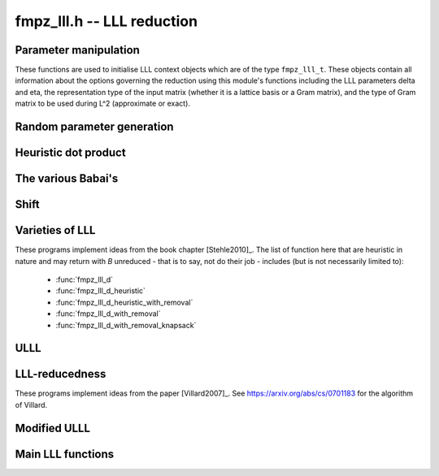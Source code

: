 .. _fmpz-lll:

**fmpz_lll.h** -- LLL reduction
==================================================================================================

Parameter manipulation
--------------------------------------------------------------------------------

These functions are used to initialise LLL context objects which are of the
type ``fmpz_lll_t``. These objects contain all information about the
options governing the reduction using this module's functions including the
LLL parameters \delta and \eta, the representation type of the input matrix
(whether it is a lattice basis or a Gram matrix), and the type of Gram
matrix to be used during L^2 (approximate or exact).

.. function:: void fmpz_lll_context_init_default(fmpz_lll_t fl)

    Sets ``fl->delta``, ``fl->eta``, ``fl->rt`` and ``fl->gt`` to
    their default values, 0.99, 0.51, `Z\_BASIS` and `APPROX` respectively.

.. function:: void fmpz_lll_context_init(fmpz_lll_t fl, double delta, double eta, rep_type rt, gram_type gt)

    Sets ``fl->delta``, ``fl->eta``, ``fl->rt`` and ``fl->gt`` to
    ``delta``, ``eta``, ``rt`` and ``gt`` (given as input)
    respectively. ``delta`` and ``eta`` are the L^2 parameters.
    ``delta`` and ``eta`` must lie in the intervals `(0.25, 1)` and
    `(0.5, \sqrt{\mathtt{delta}})` respectively. The representation type is input
    using ``rt`` and can have the values `Z\_BASIS` for a lattice basis and
    `GRAM` for a Gram matrix. The Gram type to be used during computation can
    be specified using ``gt`` which can assume the values `APPROX` and
    `EXACT`. Note that ``gt`` has meaning only when ``rt`` is `Z\_BASIS`.


Random parameter generation
--------------------------------------------------------------------------------


.. function:: void fmpz_lll_randtest(fmpz_lll_t fl, flint_rand_t state)

    Sets ``fl->delta`` and ``fl->eta`` to random values in the interval
    `(0.25, 1)` and `(0.5, \sqrt{\mathtt{delta}})` respectively. ``fl->rt`` is
    set to `GRAM` or `Z\_BASIS` and ``fl->gt`` is set to `APPROX` or `EXACT`
    in a pseudo random way.


Heuristic dot product
--------------------------------------------------------------------------------


.. function:: double fmpz_lll_heuristic_dot(const double * vec1, const double * vec2, slong len2, const fmpz_mat_t B, slong k, slong j, slong exp_adj)

    Computes the dot product of two vectors of doubles ``vec1`` and
    ``vec2``, which are respectively ``double`` approximations (up to
    scaling by a power of 2) to rows ``k`` and ``j`` in the exact integer
    matrix ``B``. If massive cancellation is detected an exact computation
    is made.

    The exact computation is scaled by `2^{-\mathtt{exp_adj}}`, where
    ``exp_adj = r2 + r1`` where `r2` is the exponent for row ``j`` and
    `r1` is the exponent for row ``k`` (i.e. row ``j`` is notionally
    thought of as being multiplied by `2^{r2}`, etc.).

    The final dot product computed by this function is then notionally the
    return value times `2^{\mathtt{exp_adj}}`.


The various Babai's
--------------------------------------------------------------------------------


.. function:: int fmpz_lll_check_babai(int kappa, fmpz_mat_t B, fmpz_mat_t U, d_mat_t mu, d_mat_t r, double *s, d_mat_t appB, int *expo, fmpz_gram_t A, int a, int zeros, int kappamax, int n, const fmpz_lll_t fl)

    Performs floating point size reductions of the ``kappa``-th row of
    ``B`` by all of the previous rows, uses d_mats ``mu`` and ``r``
    for storing the GSO data. ``U`` is used to capture the unimodular
    transformations if it is not `NULL`. The ``double`` array ``s`` will
    contain the size of the ``kappa``-th row if it were moved into position
    `i`. The d_mat ``appB`` is an approximation of ``B`` with each row
    receiving an exponent stored in ``expo`` which gets populated only when
    needed. The d_mat ``A->appSP`` is an approximation of the Gram matrix
    whose entries are scalar products of the rows of ``B`` and is used when
    ``fl->gt`` == `APPROX`. When ``fl->gt`` == `EXACT` the fmpz_mat
    ``A->exactSP`` (the exact Gram matrix) is used. The index ``a`` is
    the smallest row index which will be reduced from the ``kappa``-th row.
    Index ``zeros`` is the number of zero rows in the matrix.
    ``kappamax`` is the highest index which has been size-reduced so far,
    and ``n`` is the number of columns you want to consider. ``fl`` is an
    LLL (L^2) context object. The output is the value -1 if the process fails
    (usually due to insufficient precision) or 0 if everything was successful.
    These descriptions will be true for the future Babai procedures as well.

.. function:: int fmpz_lll_check_babai_heuristic_d(int kappa, fmpz_mat_t B, fmpz_mat_t U, d_mat_t mu, d_mat_t r, double *s, d_mat_t appB, int *expo, fmpz_gram_t A, int a, int zeros, int kappamax, int n, const fmpz_lll_t fl)

    Same as :func:`fmpz_lll_check_babai` but using the heuristic inner product
    rather than a purely floating point inner product. The heuristic will
    compute at full precision when there is cancellation.

.. function:: int fmpz_lll_check_babai_heuristic(int kappa, fmpz_mat_t B, fmpz_mat_t U, mpf_mat_t mu, mpf_mat_t r, mpf *s, mpf_mat_t appB, fmpz_gram_t A, int a, int zeros, int kappamax, int n, mpf_t tmp, mpf_t rtmp, flint_bitcnt_t prec, const fmpz_lll_t fl)

    This function is like the ``mpf`` version of
    :func:`fmpz_lll_check_babai_heuristic_d`. However, it also inherits some
    temporary ``mpf_t`` variables ``tmp`` and ``rtmp``.

.. function:: int fmpz_lll_advance_check_babai(int cur_kappa, int kappa, fmpz_mat_t B, fmpz_mat_t U, d_mat_t mu, d_mat_t r, double *s, d_mat_t appB, int *expo, fmpz_gram_t A, int a, int zeros, int kappamax, int n, const fmpz_lll_t fl)

    This is a Babai procedure which is used when size reducing a vector beyond
    an index which LLL has reached. ``cur_kappa`` is the index behind which
    we can assume ``B`` is LLL reduced, while ``kappa`` is the vector to
    be reduced. This procedure only size reduces the ``kappa``-th row by
    vectors up to ``cur_kappa``, **not** ``kappa - 1``.

.. function:: int fmpz_lll_advance_check_babai_heuristic_d(int cur_kappa, int kappa, fmpz_mat_t B, fmpz_mat_t U, d_mat_t mu, d_mat_t r, double *s, d_mat_t appB, int *expo, fmpz_gram_t A, int a, int zeros, int kappamax, int n, const fmpz_lll_t fl)

    Same as :func:`fmpz_lll_advance_check_babai` but using the heuristic inner
    product rather than a purely floating point inner product. The heuristic
    will compute at full precision when there is cancellation.


Shift
--------------------------------------------------------------------------------


.. function:: int fmpz_lll_shift(const fmpz_mat_t B)

    Computes the largest number of non-zero entries after the diagonal in
    ``B``.


Varieties of LLL
--------------------------------------------------------------------------------

These programs implement ideas from the book chapter [Stehle2010]_.
The list of function here that are heuristic in nature and may return with `B`
unreduced - that is to say, not do their job - includes (but is not necessarily limited to):

    * :func:`fmpz_lll_d`
    * :func:`fmpz_lll_d_heuristic`
    * :func:`fmpz_lll_d_heuristic_with_removal`
    * :func:`fmpz_lll_d_with_removal`
    * :func:`fmpz_lll_d_with_removal_knapsack`

.. function:: int fmpz_lll_d(fmpz_mat_t B, fmpz_mat_t U, const fmpz_lll_t fl)

    This is a mildly greedy version of floating point LLL using doubles only.
    It tries the fast version of the Babai algorithm
    (:func:`fmpz_lll_check_babai`). If that fails, then it switches to the
    heuristic version (:func:`fmpz_lll_check_babai_heuristic_d`) for only one
    loop and switches right back to the fast version. It reduces ``B`` in
    place. ``U`` is the matrix used to capture the unimodular
    transformations if it is not `NULL`. An exception is raised if `U` != `NULL`
    and ``U->r`` != `d`, where `d` is the lattice dimension. ``fl`` is the
    context object containing information containing the LLL parameters \delta
    and \eta. The function can perform reduction on both the lattice basis as
    well as its Gram matrix. The type of lattice representation can be
    specified via the parameter ``fl->rt``. The type of Gram matrix to be
    used in computation (approximate or exact) can also be specified through
    the variable ``fl->gt`` (applies only if ``fl->rt`` == `Z\_BASIS`).

.. function:: int fmpz_lll_d_heuristic(fmpz_mat_t B, fmpz_mat_t U, const fmpz_lll_t fl)

    This LLL reduces ``B`` in place using doubles only. It is similar to
    :func:`fmpz_lll_d` but only uses the heuristic inner products which
    attempt to detect cancellations.

.. function:: int fmpz_lll_mpf2(fmpz_mat_t B, fmpz_mat_t U, flint_bitcnt_t prec, const fmpz_lll_t fl)

    This is LLL using ``mpf`` with the given precision, ``prec`` for the
    underlying GSO. It reduces ``B`` in place like the other LLL functions.
    The `mpf2` in the function name refers to the way the ``mpf_t``'s are
    initialised.

.. function:: int fmpz_lll_mpf(fmpz_mat_t B, fmpz_mat_t U, const fmpz_lll_t fl)

    A wrapper of :func:`fmpz_lll_mpf2`. This currently begins with
    `prec == D\_BITS`, then for the first 20 loops, increases the precision one
    limb at a time. After 20 loops, it doubles the precision each time. There
    is a proof that this will eventually work. The return value of this
    function is 0 if the LLL is successful or -1 if the precision maxes out
    before ``B`` is LLL-reduced.

.. function:: int fmpz_lll_wrapper(fmpz_mat_t B, fmpz_mat_t U, const fmpz_lll_t fl)

    A wrapper of the above procedures. It begins with the greediest version
    (:func:`fmpz_lll_d`), then adapts to the version using heuristic inner
    products only (:func:`fmpz_lll_d_heuristic`) if ``fl->rt`` == `Z\_BASIS` and
    ``fl->gt`` == `APPROX`, and finally to the mpf version (:func:`fmpz_lll_mpf`)
    if needed.

    ``U`` is the matrix used to capture the unimodular
    transformations if it is not `NULL`. An exception is raised if `U` != `NULL`
    and ``U->r`` != `d`, where `d` is the lattice dimension. ``fl`` is the
    context object containing information containing the LLL parameters \delta
    and \eta. The function can perform reduction on both the lattice basis as
    well as its Gram matrix. The type of lattice representation can be
    specified via the parameter ``fl->rt``. The type of Gram matrix to be
    used in computation (approximate or exact) can also be specified through
    the variable ``fl->gt`` (applies only if ``fl->rt`` == `Z\_BASIS`).


.. function:: int fmpz_lll_d_with_removal(fmpz_mat_t B, fmpz_mat_t U, const fmpz_t gs_B, const fmpz_lll_t fl)

    Same as :func:`fmpz_lll_d` but with a removal bound, ``gs_B``. The
    return value is the new dimension of ``B`` if removals are desired.

.. function:: int fmpz_lll_d_heuristic_with_removal(fmpz_mat_t B, fmpz_mat_t U, const fmpz_t gs_B, const fmpz_lll_t fl)

    Same as :func:`fmpz_lll_d_heuristic` but with a removal bound,
    ``gs_B``. The return value is the new dimension of ``B`` if removals
    are desired.

.. function:: int fmpz_lll_mpf2_with_removal(fmpz_mat_t B, fmpz_mat_t U, flint_bitcnt_t prec, const fmpz_t gs_B, const fmpz_lll_t fl)

    Same as :func:`fmpz_lll_mpf2` but with a removal bound, ``gs_B``. The
    return value is the new dimension of ``B`` if removals are desired.

.. function:: int fmpz_lll_mpf_with_removal(fmpz_mat_t B, fmpz_mat_t U, const fmpz_t gs_B, const fmpz_lll_t fl)

    A wrapper of :func:`fmpz_lll_mpf2_with_removal`. This currently begins
    with `prec == D\_BITS`, then for the first 20 loops, increases the precision
    one limb at a time. After 20 loops, it doubles the precision each time.
    There is a proof that this will eventually work. The return value of this
    function is the new dimension of ``B`` if removals are desired or -1 if
    the precision maxes out before ``B`` is LLL-reduced.

.. function:: int fmpz_lll_wrapper_with_removal(fmpz_mat_t B, fmpz_mat_t U, const fmpz_t gs_B, const fmpz_lll_t fl)

    A wrapper of the procedures implementing the base case LLL with the
    addition of the removal boundary. It begins with the greediest version
    (:func:`fmpz_lll_d_with_removal`), then adapts to the version using
    heuristic inner products only (:func:`fmpz_lll_d_heuristic_with_removal`)
    if ``fl->rt`` == `Z\_BASIS` and ``fl->gt`` == `APPROX`, and finally to the mpf
    version (:func:`fmpz_lll_mpf_with_removal`) if needed.

.. function:: int fmpz_lll_d_with_removal_knapsack(fmpz_mat_t B, fmpz_mat_t U, const fmpz_t gs_B, const fmpz_lll_t fl)

    This is floating point LLL specialized to knapsack-type lattices. It
    performs early size reductions occasionally which makes things faster in
    the knapsack case. Otherwise, it is similar to
    ``fmpz_lll_d_with_removal``.

.. function:: int fmpz_lll_wrapper_with_removal_knapsack(fmpz_mat_t B, fmpz_mat_t U, const fmpz_t gs_B, const fmpz_lll_t fl)

    A wrapper of the procedures implementing the LLL specialized to
    knapsack-type lattices. It begins with the greediest version and the engine
    of this version, (:func:`fmpz_lll_d_with_removal_knapsack`), then adapts
    to the version using heuristic inner products only
    (:func:`fmpz_lll_d_heuristic_with_removal`) if ``fl->rt`` == `Z\_BASIS` and
    ``fl->gt`` == `APPROX`, and finally to the mpf version
    (:func:`fmpz_lll_mpf_with_removal`) if needed.


ULLL
--------------------------------------------------------------------------------


.. function:: int fmpz_lll_with_removal_ulll(fmpz_mat_t FM, fmpz_mat_t UM, slong new_size, const fmpz_t gs_B, const fmpz_lll_t fl)

    ULLL is a new style of LLL which adjoins an identity matrix to the
    input lattice ``FM``, then scales the lattice down to ``new_size``
    bits and reduces this augmented lattice. This tends to be more stable
    numerically than traditional LLL which means higher dimensions can be
    attacked using doubles. In each iteration a new identity matrix is adjoined
    to the truncated lattice. ``UM`` is used to capture the unimodular
    transformations, while ``gs_B`` and ``fl`` have the same role as in
    the previous routines. The function is optimised for factoring polynomials.


LLL-reducedness
--------------------------------------------------------------------------------

These programs implement ideas from the paper [Villard2007]_.
See https://arxiv.org/abs/cs/0701183 for the algorithm of Villard.

.. function:: int fmpz_lll_is_reduced_d(const fmpz_mat_t B, const fmpz_lll_t fl)
              int fmpz_lll_is_reduced_mpfr(const fmpz_mat_t B, const fmpz_lll_t fl, flint_bitcnt_t prec)
              int fmpz_lll_is_reduced_d_with_removal(const fmpz_mat_t B, const fmpz_lll_t fl, const fmpz_t gs_B, int newd)
              int fmpz_lll_is_reduced_mpfr_with_removal(const fmpz_mat_t B, const fmpz_lll_t fl, const fmpz_t gs_B, int newd, flint_bitcnt_t prec)

    A non-zero return indicates the matrix is definitely reduced, that is, that
    * :func:`fmpz_mat_is_reduced` or :func:`fmpz_mat_is_reduced_gram` (for the first two)
    * :func:`fmpz_mat_is_reduced_with_removal` or :func:`fmpz_mat_is_reduced_gram_with_removal` (for the last two)
    return non-zero. A zero return value is inconclusive.
    The `_d` variants are performed in machine precision, while the `_mpfr` uses a precision of `prec` bits.

.. function:: int fmpz_lll_is_reduced(const fmpz_mat_t B, const fmpz_lll_t fl, flint_bitcnt_t prec)
              int fmpz_lll_is_reduced_with_removal(const fmpz_mat_t B, const fmpz_lll_t fl, const fmpz_t gs_B, int newd, flint_bitcnt_t prec)

    The return from these functions is always conclusive: the functions
    * :func:`fmpz_mat_is_reduced` or :func:`fmpz_mat_is_reduced_gram`
    * :func:`fmpz_mat_is_reduced_with_removal` or :func:`fmpz_mat_is_reduced_gram_with_removal`
    are optimzied by calling the above heuristics first and returning right away if they give a conclusive answer.


Modified ULLL
--------------------------------------------------------------------------------


.. function:: void fmpz_lll_storjohann_ulll(fmpz_mat_t FM, slong new_size, const fmpz_lll_t fl)

    Performs ULLL using :func:`fmpz_mat_lll_storjohann` as the LLL function.


Main LLL functions
--------------------------------------------------------------------------------


.. function:: void fmpz_lll(fmpz_mat_t B, fmpz_mat_t U, const fmpz_lll_t fl)

    Reduces ``B`` in place according to the parameters specified by the
    LLL context object ``fl``.

    This is the main LLL function which should be called by the user. It
    currently calls the ULLL algorithm (without removals). The ULLL function
    in turn calls a LLL wrapper which tries to choose an optimal LLL algorithm,
    starting with a version using just doubles (ULLL tries to maximise usage
    of this), then a heuristic LLL followed by a full precision floating point
    LLL if required.

    ``U`` is the matrix used to capture the unimodular
    transformations if it is not `NULL`. An exception is raised if `U` != `NULL`
    and ``U->r`` != `d`, where `d` is the lattice dimension. ``fl`` is the
    context object containing information containing the LLL parameters \delta
    and \eta. The function can perform reduction on both the lattice basis as
    well as its Gram matrix. The type of lattice representation can be
    specified via the parameter ``fl->rt``. The type of Gram matrix to be
    used in computation (approximate or exact) can also be specified through
    the variable ``fl->gt`` (applies only if ``fl->rt`` == `Z\_BASIS`).


.. function:: int fmpz_lll_with_removal(fmpz_mat_t B, fmpz_mat_t U, const fmpz_t gs_B, const fmpz_lll_t fl)

    Reduces ``B`` in place according to the parameters specified by the
    LLL context object ``fl`` and removes vectors whose squared Gram-Schmidt
    length is greater than the bound ``gs_B``. The return value is the new
    dimension of ``B`` to be considered for further computation.

    This is the main LLL with removals function which should be called by
    the user. Like ``fmpz_lll`` it calls ULLL, but it also sets the
    Gram-Schmidt bound to that supplied and does removals.
